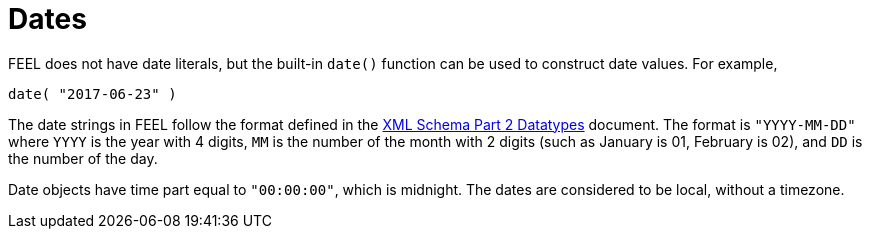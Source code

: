 [#feel_semantics_datatypes_date]
= Dates

FEEL does not have date literals, but the built-in `date()` function can be used to construct
date values. For example,

```
date( "2017-06-23" )
```

The date strings in FEEL follow the format defined in the https://www.w3.org/TR/xmlschema-2/#date[XML Schema Part 2 Datatypes]
document. The format is `"YYYY-MM-DD"` where `YYYY` is the year with 4 digits, `MM` is the number of the month with
2 digits (such as January is 01, February is 02), and `DD` is the number of the day.

Date objects have time part equal to `"00:00:00"`, which is midnight. The dates are considered to be local, without a timezone.


